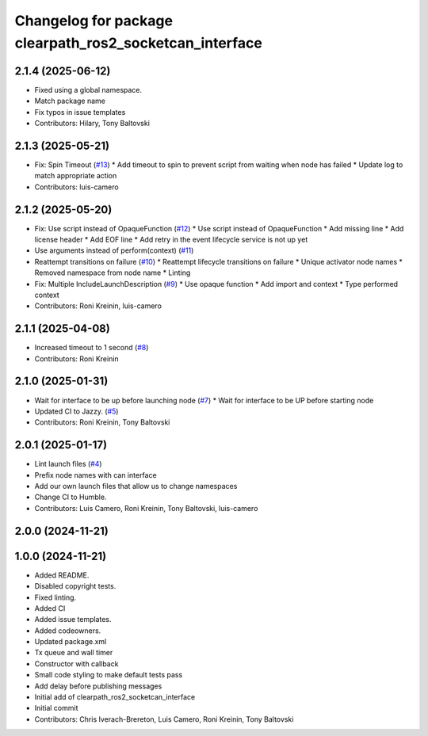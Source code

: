 ^^^^^^^^^^^^^^^^^^^^^^^^^^^^^^^^^^^^^^^^^^^^^^^^^^^^^^^^
Changelog for package clearpath_ros2_socketcan_interface
^^^^^^^^^^^^^^^^^^^^^^^^^^^^^^^^^^^^^^^^^^^^^^^^^^^^^^^^

2.1.4 (2025-06-12)
------------------
* Fixed using a global namespace.
* Match package name
* Fix typos in issue templates
* Contributors: Hilary, Tony Baltovski

2.1.3 (2025-05-21)
------------------
* Fix: Spin Timeout (`#13 <https://github.com/clearpathrobotics/clearpath_ros2_socketcan_interface/issues/13>`_)
  * Add timeout to spin to prevent script from waiting when node has failed
  * Update log to match appropriate action
* Contributors: luis-camero

2.1.2 (2025-05-20)
------------------
* Fix: Use script instead of OpaqueFunction (`#12 <https://github.com/clearpathrobotics/clearpath_ros2_socketcan_interface/issues/12>`_)
  * Use script instead of OpaqueFunction
  * Add missing line
  * Add license header
  * Add EOF line
  * Add retry in the event lifecycle service is not up yet
* Use arguments instead of perform(context) (`#11 <https://github.com/clearpathrobotics/clearpath_ros2_socketcan_interface/issues/11>`_)
* Reattempt transitions on failure (`#10 <https://github.com/clearpathrobotics/clearpath_ros2_socketcan_interface/issues/10>`_)
  * Reattempt lifecycle transitions on failure
  * Unique activator node names
  * Removed namespace from node name
  * Linting
* Fix: Multiple IncludeLaunchDescription (`#9 <https://github.com/clearpathrobotics/clearpath_ros2_socketcan_interface/issues/9>`_)
  * Use opaque function
  * Add import and context
  * Type performed context
* Contributors: Roni Kreinin, luis-camero

2.1.1 (2025-04-08)
------------------
* Increased timeout to 1 second (`#8 <https://github.com/clearpathrobotics/clearpath_ros2_socketcan_interface/issues/8>`_)
* Contributors: Roni Kreinin

2.1.0 (2025-01-31)
------------------
* Wait for interface to be up before launching node (`#7 <https://github.com/clearpathrobotics/clearpath_ros2_socketcan_interface/issues/7>`_)
  * Wait for interface to be UP before starting node
* Updated CI to Jazzy. (`#5 <https://github.com/clearpathrobotics/clearpath_ros2_socketcan_interface/issues/5>`_)
* Contributors: Roni Kreinin, Tony Baltovski

2.0.1 (2025-01-17)
------------------
* Lint launch files (`#4 <https://github.com/clearpathrobotics/clearpath_ros2_socketcan_interface/issues/4>`_)
* Prefix node names with can interface
* Add our own launch files that allow us to change namespaces
* Change CI to Humble.
* Contributors: Luis Camero, Roni Kreinin, Tony Baltovski, luis-camero

2.0.0 (2024-11-21)
------------------
1.0.0 (2024-11-21)
------------------
* Added README.
* Disabled copyright tests.
* Fixed linting.
* Added CI
* Added issue templates.
* Added codeowners.
* Updated package.xml
* Tx queue and wall timer
* Constructor with callback
* Small code styling to make default tests pass
* Add delay before publishing messages
* Initial add of clearpath_ros2_socketcan_interface
* Initial commit
* Contributors: Chris Iverach-Brereton, Luis Camero, Roni Kreinin, Tony Baltovski
